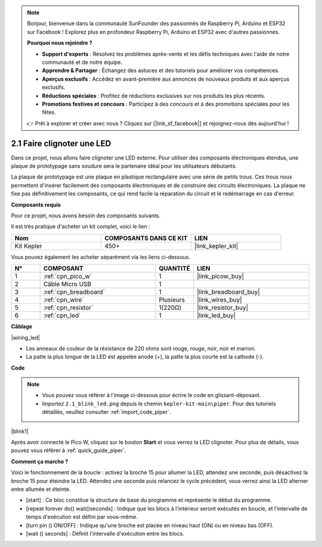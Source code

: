 .. note::

    Bonjour, bienvenue dans la communauté SunFounder des passionnés de Raspberry Pi, Arduino et ESP32 sur Facebook ! Explorez plus en profondeur Raspberry Pi, Arduino et ESP32 avec d'autres passionnés.

    **Pourquoi nous rejoindre ?**

    - **Support d'experts** : Résolvez les problèmes après-vente et les défis techniques avec l'aide de notre communauté et de notre équipe.
    - **Apprendre & Partager** : Échangez des astuces et des tutoriels pour améliorer vos compétences.
    - **Aperçus exclusifs** : Accédez en avant-première aux annonces de nouveaux produits et aux aperçus exclusifs.
    - **Réductions spéciales** : Profitez de réductions exclusives sur nos produits les plus récents.
    - **Promotions festives et concours** : Participez à des concours et à des promotions spéciales pour les fêtes.

    👉 Prêt à explorer et créer avec nous ? Cliquez sur [|link_sf_facebook|] et rejoignez-nous dès aujourd'hui !

.. _per_blink:

2.1 Faire clignoter une LED
===============================

Dans ce projet, nous allons faire clignoter une LED externe. Pour utiliser des composants électroniques étendus, une plaque de prototypage sans soudure sera le partenaire idéal pour les utilisateurs débutants.

La plaque de prototypage est une plaque en plastique rectangulaire avec une série de petits trous. Ces trous nous permettent d'insérer facilement des composants électroniques et de construire des circuits électroniques. La plaque ne fixe pas définitivement les composants, ce qui rend facile la réparation du circuit et le redémarrage en cas d'erreur.

**Composants requis**

Pour ce projet, nous avons besoin des composants suivants.

Il est très pratique d'acheter un kit complet, voici le lien :

.. list-table::
    :widths: 20 20 20
    :header-rows: 1

    *   - Nom
        - COMPOSANTS DANS CE KIT
        - LIEN
    *   - Kit Kepler
        - 450+
        - |link_kepler_kit|

Vous pouvez également les acheter séparément via les liens ci-dessous.

.. list-table::
    :widths: 5 20 5 20
    :header-rows: 1

    *   - N°
        - COMPOSANT
        - QUANTITÉ
        - LIEN

    *   - 1
        - :ref:`cpn_pico_w`
        - 1
        - |link_picow_buy|
    *   - 2
        - Câble Micro USB
        - 1
        - 
    *   - 3
        - :ref:`cpn_breadboard`
        - 1
        - |link_breadboard_buy|
    *   - 4
        - :ref:`cpn_wire`
        - Plusieurs
        - |link_wires_buy|
    *   - 5
        - :ref:`cpn_resistor`
        - 1(220Ω)
        - |link_resistor_buy|
    *   - 6
        - :ref:`cpn_led`
        - 1
        - |link_led_buy|

**Câblage**

|wiring_led|

* Les anneaux de couleur de la résistance de 220 ohms sont rouge, rouge, noir, noir et marron.

* La patte la plus longue de la LED est appelée anode (+), la patte la plus courte est la cathode (-).


**Code**

.. note::

    * Vous pouvez vous référer à l'image ci-dessous pour écrire le code en glissant-déposant.
    * Importez ``2.1_blink_led.png`` depuis le chemin ``kepler-kit-main\piper``. Pour des tutoriels détaillés, veuillez consulter :ref:`import_code_piper`.


|blink1|

Après avoir connecté le Pico W, cliquez sur le bouton **Start** et vous verrez la LED clignoter. Pour plus de détails, vous pouvez vous référer à :ref:`quick_guide_piper`.

**Comment ça marche ?**

Voici le fonctionnement de la boucle : activez la broche 15 pour allumer la LED, attendez une seconde, puis désactivez la broche 15 pour éteindre la LED. Attendez une seconde puis relancez le cycle précédent, vous verrez ainsi la LED alterner entre allumée et éteinte.

* [start] : Ce bloc constitue la structure de base du programme et représente le début du programme.
* [repeat forever do() wait()seconds] : Indique que les blocs à l'intérieur seront exécutés en boucle, et l'intervalle de temps d'exécution est défini par vous-même.
* [turn pin () ON/OFF] : Indique qu'une broche est placée en niveau haut (ON) ou en niveau bas (OFF).
* [wait () seconds] : Définit l'intervalle d'exécution entre les blocs.
